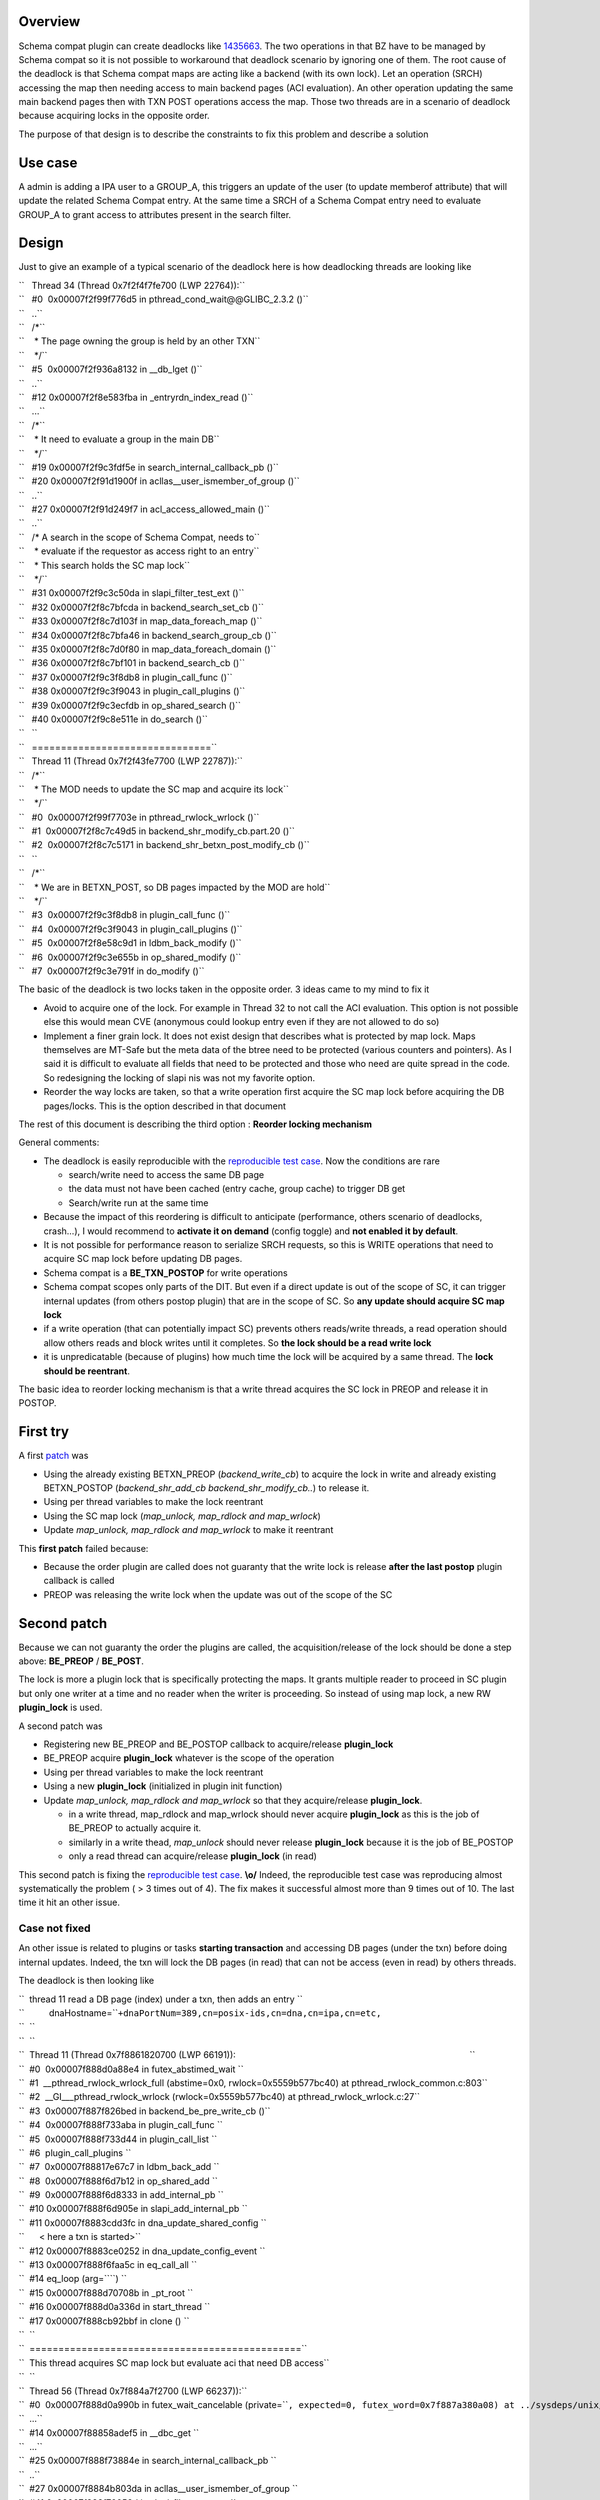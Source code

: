 Overview
--------

Schema compat plugin can create deadlocks like
`1435663 <https://bugzilla.redhat.com/show_bug.cgi?id=1435663>`__. The
two operations in that BZ have to be managed by Schema compat so it is
not possible to workaround that deadlock scenario by ignoring one of
them. The root cause of the deadlock is that Schema compat maps are
acting like a backend (with its own lock). Let an operation (SRCH)
accessing the map then needing access to main backend pages (ACI
evaluation). An other operation updating the same main backend pages
then with TXN POST operations access the map. Those two threads are in a
scenario of deadlock because acquiring locks in the opposite order.

The purpose of that design is to describe the constraints to fix this
problem and describe a solution

.. _use_case:

Use case
--------

A admin is adding a IPA user to a GROUP_A, this triggers an update of
the user (to update memberof attribute) that will update the related
Schema Compat entry. At the same time a SRCH of a Schema Compat entry
need to evaluate GROUP_A to grant access to attributes present in the
search filter.

Design
------

Just to give an example of a typical scenario of the deadlock here is
how deadlocking threads are looking like

| ``   Thread 34 (Thread 0x7f2f4f7fe700 (LWP 22764)):``
| ``   #0  0x00007f2f99f776d5 in pthread_cond_wait@@GLIBC_2.3.2 ()``
| ``   ..``
| ``   /*``
| ``    * The page owning the group is held by an other TXN``
| ``    */``
| ``   #5  0x00007f2f936a8132 in __db_lget ()``
| ``   ..``
| ``   #12 0x00007f2f8e583fba in _entryrdn_index_read ()``
| ``   ...``
| ``   /*``
| ``    * It need to evaluate a group in the main DB``
| ``    */``
| ``   #19 0x00007f2f9c3fdf5e in search_internal_callback_pb ()``
| ``   #20 0x00007f2f91d1900f in acllas__user_ismember_of_group ()``
| ``   ..``
| ``   #27 0x00007f2f91d249f7 in acl_access_allowed_main ()``
| ``   ..``
| ``   /* A search in the scope of Schema Compat, needs to``
| ``    * evaluate if the requestor as access right to an entry``
| ``    * This search holds the SC map lock``
| ``    */``
| ``   #31 0x00007f2f9c3c50da in slapi_filter_test_ext ()``
| ``   #32 0x00007f2f8c7bfcda in backend_search_set_cb ()``
| ``   #33 0x00007f2f8c7d103f in map_data_foreach_map ()``
| ``   #34 0x00007f2f8c7bfa46 in backend_search_group_cb ()``
| ``   #35 0x00007f2f8c7d0f80 in map_data_foreach_domain ()``
| ``   #36 0x00007f2f8c7bf101 in backend_search_cb ()``
| ``   #37 0x00007f2f9c3f8db8 in plugin_call_func ()``
| ``   #38 0x00007f2f9c3f9043 in plugin_call_plugins ()``
| ``   #39 0x00007f2f9c3ecfdb in op_shared_search ()``
| ``   #40 0x00007f2f9c8e511e in do_search ()``
| ``   ``
| ``   ===============================``
| ``   Thread 11 (Thread 0x7f2f43fe7700 (LWP 22787)):``
| ``   /*``
| ``    * The MOD needs to update the SC map and acquire its lock``
| ``    */``
| ``   #0  0x00007f2f99f7703e in pthread_rwlock_wrlock ()``
| ``   #1  0x00007f2f8c7c49d5 in backend_shr_modify_cb.part.20 ()``
| ``   #2  0x00007f2f8c7c5171 in backend_shr_betxn_post_modify_cb ()``
| ``   ``
| ``   /*``
| ``    * We are in BETXN_POST, so DB pages impacted by the MOD are hold``
| ``    */``
| ``   #3  0x00007f2f9c3f8db8 in plugin_call_func ()``
| ``   #4  0x00007f2f9c3f9043 in plugin_call_plugins ()``
| ``   #5  0x00007f2f8e58c9d1 in ldbm_back_modify ()``
| ``   #6  0x00007f2f9c3e655b in op_shared_modify ()``
| ``   #7  0x00007f2f9c3e791f in do_modify ()``

The basic of the deadlock is two locks taken in the opposite order. 3
ideas came to my mind to fix it

-  Avoid to acquire one of the lock. For example in Thread 32 to not
   call the ACI evaluation. This option is not possible else this would
   mean CVE (anonymous could lookup entry even if they are not allowed
   to do so)
-  Implement a finer grain lock. It does not exist design that describes
   what is protected by map lock. Maps themselves are MT-Safe but the
   meta data of the btree need to be protected (various counters and
   pointers). As I said it is difficult to evaluate all fields that need
   to be protected and those who need are quite spread in the code. So
   redesigning the locking of slapi nis was not my favorite option.
-  Reorder the way locks are taken, so that a write operation first
   acquire the SC map lock before acquiring the DB pages/locks. This is
   the option described in that document

The rest of this document is describing the third option : **Reorder
locking mechanism**

General comments:

-  The deadlock is easily reproducible with the `reproducible test
   case <https://bugzilla.redhat.com/attachment.cgi?id=1315173>`__. Now
   the conditions are rare

   -  search/write need to access the same DB page
   -  the data must not have been cached (entry cache, group cache) to
      trigger DB get
   -  Search/write run at the same time

-  Because the impact of this reordering is difficult to anticipate
   (performance, others scenario of deadlocks, crash...), I would
   recommend to **activate it on demand** (config toggle) and **not
   enabled it by default**.
-  It is not possible for performance reason to serialize SRCH requests,
   so this is WRITE operations that need to acquire SC map lock before
   updating DB pages.
-  Schema compat is a **BE_TXN_POSTOP** for write operations
-  Schema compat scopes only parts of the DIT. But even if a direct
   update is out of the scope of SC, it can trigger internal updates
   (from others postop plugin) that are in the scope of SC. So **any
   update should acquire SC map lock**
-  if a write operation (that can potentially impact SC) prevents others
   reads/write threads, a read operation should allow others reads and
   block writes until it completes. So **the lock should be a read write
   lock**
-  it is unpredicatable (because of plugins) how much time the lock will
   be acquired by a same thread. The **lock should be reentrant**.

The basic idea to reorder locking mechanism is that a write thread
acquires the SC lock in PREOP and release it in POSTOP.

.. _first_try:

First try
----------------------------------------------------------------------------------------------

A first
`patch <https://bugzilla.redhat.com/attachment.cgi?id=1305923>`__ was

-  Using the already existing BETXN_PREOP (*backend_write_cb*) to
   acquire the lock in write and already existing BETXN_POSTOP
   (*backend_shr_add_cb backend_shr_modify_cb..*) to release it.
-  Using per thread variables to make the lock reentrant
-  Using the SC map lock (*map_unlock, map_rdlock and map_wrlock*)
-  Update *map_unlock, map_rdlock and map_wrlock* to make it reentrant

This **first patch** failed because:

-  Because the order plugin are called does not guaranty that the write
   lock is release **after the last postop** plugin callback is called
-  PREOP was releasing the write lock when the update was out of the
   scope of the SC

.. _second_patch:

Second patch
----------------------------------------------------------------------------------------------

Because we can not guaranty the order the plugins are called, the
acquisition/release of the lock should be done a step above:
**BE_PREOP** / **BE_POST**.

The lock is more a plugin lock that is specifically protecting the maps.
It grants multiple reader to proceed in SC plugin but only one writer at
a time and no reader when the writer is proceeding. So instead of using
map lock, a new RW **plugin_lock** is used.

A second patch was

-  Registering new BE_PREOP and BE_POSTOP callback to acquire/release
   **plugin_lock**
-  BE_PREOP acquire **plugin_lock** whatever is the scope of the
   operation
-  Using per thread variables to make the lock reentrant
-  Using a new **plugin_lock** (initialized in plugin init function)
-  Update *map_unlock, map_rdlock and map_wrlock* so that they
   acquire/release **plugin_lock**.

   -  in a write thread, map_rdlock and map_wrlock should never acquire
      **plugin_lock** as this is the job of BE_PREOP to actually acquire
      it.
   -  similarly in a write thead, *map_unlock* should never release
      **plugin_lock** because it is the job of BE_POSTOP
   -  only a read thread can acquire/release **plugin_lock** (in read)

This second patch is fixing the `reproducible test
case <https://bugzilla.redhat.com/attachment.cgi?id=1315173>`__.
**\\o/** Indeed, the reproducible test case was reproducing almost
systematically the problem ( > 3 times out of 4). The fix makes it
successful almost more than 9 times out of 10. The last time it hit an
other issue.

.. _case_not_fixed:

Case not fixed
^^^^^^^^^^^^^^

An other issue is related to plugins or tasks **starting transaction**
and accessing DB pages (under the txn) before doing internal updates.
Indeed, the txn will lock the DB pages (in read) that can not be access
(even in read) by others threads.

The deadlock is then looking like

| ``  thread 11 read a DB page (index) under a txn, then adds an entry ``
| ``          dnaHostname=``\ ``+dnaPortNum=389,cn=posix-ids,cn=dna,cn=ipa,cn=etc,``
| ``  ``
| ``  ``
| ``  Thread 11 (Thread 0x7f8861820700 (LWP 66191)):                                                                                               ``
| ``  #0  0x00007f888d0a88e4 in futex_abstimed_wait ``
| ``  #1  __pthread_rwlock_wrlock_full (abstime=0x0, rwlock=0x5559b577bc40) at pthread_rwlock_common.c:803``
| ``  #2  __GI___pthread_rwlock_wrlock (rwlock=0x5559b577bc40) at pthread_rwlock_wrlock.c:27``
| ``  #3  0x00007f887f826bed in backend_be_pre_write_cb ()``
| ``  #4  0x00007f888f733aba in plugin_call_func ``
| ``  #5  0x00007f888f733d44 in plugin_call_list ``
| ``  #6  plugin_call_plugins ``
| ``  #7  0x00007f88817e67c7 in ldbm_back_add ``
| ``  #8  0x00007f888f6d7b12 in op_shared_add ``
| ``  #9  0x00007f888f6d8333 in add_internal_pb ``
| ``  #10 0x00007f888f6d905e in slapi_add_internal_pb ``
| ``  #11 0x00007f8883cdd3fc in dna_update_shared_config ``
| ``      < here a txn is started>``
| ``  #12 0x00007f8883ce0252 in dna_update_config_event ``
| ``  #13 0x00007f888f6faa5c in eq_call_all ``
| ``  #14 eq_loop (arg=``\ ``) ``
| ``  #15 0x00007f888d70708b in _pt_root ``
| ``  #16 0x00007f888d0a336d in start_thread ``
| ``  #17 0x00007f888cb92bbf in clone () ``
| ``  ``
| ``  ===============================================``
| ``  This thread acquires SC map lock but evaluate aci that need DB access``
| ``  ``
| ``  Thread 56 (Thread 0x7f884a7f2700 (LWP 66237)):``
| ``  #0  0x00007f888d0a990b in futex_wait_cancelable (private=``\ ``, expected=0, futex_word=0x7f887a380a08) at ../sysdeps/unix/sysv/linux/futex-internal.h:88``
| ``  ...``
| ``  #14 0x00007f88858adef5 in __dbc_get ``
| ``  ...``
| ``  #25 0x00007f888f73884e in search_internal_callback_pb ``
| ``  ..``
| ``  #27 0x00007f8884b803da in acllas__user_ismember_of_group ``
| ``  #41 0x00007f888f70052d in slapi_filter_test_ext ``
| ``  #42 0x00007f887f829932 in backend_search_set_cb ()``
| ``  #43 0x00007f887f839e4f in map_data_foreach_map ()``
| ``  #44 0x00007f887f829616 in backend_search_group_cb ()``
| ``  #45 0x00007f887f839d90 in map_data_foreach_domain ()``
| ``  #46 0x00007f887f828cd8 in backend_search_cb ()``
| ``  #47 0x00007f888f733aba in plugin_call_func ``
| ``  #48 0x00007f888f733d44 in plugin_call_list ``
| ``  #49 plugin_call_plugins ``
| ``  #50 0x00007f888f728410 in op_shared_search ``
| ``  #51 0x00005559b29ef577 in do_search ``

The db_stat output of the locked pages is showing Thread 11 transaction
(80005604) that is blocking many readers (in the way reproducible test
case runs)

| ``  80005604 READ          7 HELD    userRoot/entryrdn.db      page          3``
| ``       426 READ          1 WAIT    userRoot/entryrdn.db      page          3``
| ``       403 READ          1 WAIT    userRoot/entryrdn.db      page          3``
| ``       442 READ          1 WAIT    userRoot/entryrdn.db      page          3``
| ``       443 READ          1 WAIT    userRoot/entryrdn.db      page          3``
| ``        ......``
